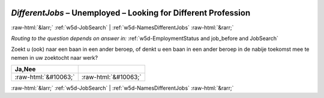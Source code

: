 .. _w5d-DifferentJobs: 

 
 .. role:: raw-html(raw) 
        :format: html 
 
`DifferentJobs` – Unemployed – Looking for Different Profession
=============================================================================== 


:raw-html:`&larr;` :ref:`w5d-JobSearch` | :ref:`w5d-NamesDifferentJobs` :raw-html:`&rarr;` 
 
*Routing to the question depends on answer in:* :ref:`w5d-EmploymentStatus and job_before and JobSearch` 

Zoekt u (ook) naar een baan in een ander beroep, of denkt u een baan in een ander beroep in de nabije toekomst mee te nemen in uw zoektocht naar werk?
 
.. csv-table:: 
   :delim: | 
   :header: Ja,Nee
 
           :raw-html:`&#10063;`|:raw-html:`&#10063;` 

.. image:: ../_screenshots/w5-DifferentJobs.png 


:raw-html:`&larr;` :ref:`w5d-JobSearch` | :ref:`w5d-NamesDifferentJobs` :raw-html:`&rarr;` 
 
